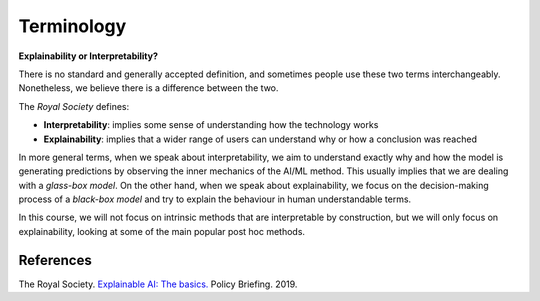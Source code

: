Terminology
==============

**Explainability or Interpretability?** 

There is no standard and generally accepted definition, and sometimes people use these two terms interchangeably.
Nonetheless, we believe there is a difference between the two.

The *Royal Society* defines:

- **Interpretability**: implies some sense of understanding how the technology works
- **Explainability**: implies that a wider range of users can understand why or how a conclusion was reached

In more general terms, when we speak about interpretability, we aim to understand exactly why and how the model is generating predictions by observing the inner mechanics of the AI/ML method. This usually implies that we are dealing with a *glass-box model*. On the other hand, when we speak about explainability, we focus on the decision-making process of a *black-box model* and try to explain the behaviour in human understandable terms.

In this course, we will not focus on intrinsic methods that are interpretable by construction, but we will only focus on explainability, looking at some of the main popular post hoc methods.

References
-----------

The Royal Society. `Explainable AI: The basics. <https://royalsociety.org/-/media/policy/projects/explainable-ai/AI-and-interpretability-policy-briefing.pdf>`_ Policy Briefing. 2019. 
